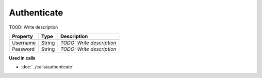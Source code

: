 Authenticate
=========================

TOOD: Write description

=========  =======  ==========================  
Property   Type     Description                 
=========  =======  ==========================  
Username   String   *TODO: Write description*   
Password   String   *TODO: Write description*   
=========  =======  ==========================  


**Used in calls**

* :doc:`../calls/authenticate`

